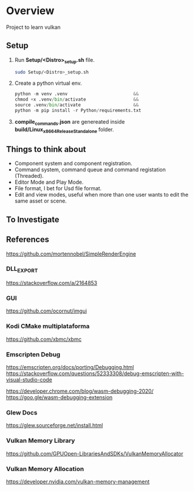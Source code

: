* Overview

Project to learn vulkan

** Setup

1. Run *Setup/<Distro>_setup.sh* file.
   #+BEGIN_SRC sh
   sudo Setup/<Distro>_setup.sh
   #+END_SRC
2. Create a python virtual env.
   #+BEGIN_SRC python
   python -m venv .venv                         &&
   chmod +x .venv/bin/activate                  &&
   source .venv/bin/activate                    &&
   python -m pip install -r Python/requirements.txt
   #+END_SRC
3. *compile_commands.json* are genereated inside *build/Linux_x86_64_Release_Standalone* folder.

** Things to think about

- Component system and component registration.
- Command system, command queue and command registation (Threaded).
- Editor Mode and Play Mode.
- File format, I bet for Usd file format.
- Edit and view modes, useful when more than one user wants to edit the same asset or scene.

** To Investigate

** References

https://github.com/mortennobel/SimpleRenderEngine

*** DLL_EXPORT
https://stackoverflow.com/a/2164853

*** GUI
https://github.com/ocornut/imgui

*** Kodi CMake multiplataforma
https://github.com/xbmc/xbmc

*** Emscripten Debug
https://emscripten.org/docs/porting/Debugging.html
https://stackoverflow.com/questions/52333308/debug-emscripten-with-visual-studio-code

https://developer.chrome.com/blog/wasm-debugging-2020/
https://goo.gle/wasm-debugging-extension

*** Glew Docs
https://glew.sourceforge.net/install.html

*** Vulkan Memory Library
https://github.com/GPUOpen-LibrariesAndSDKs/VulkanMemoryAllocator

*** Vulkan Memory Allocation
https://developer.nvidia.com/vulkan-memory-management
